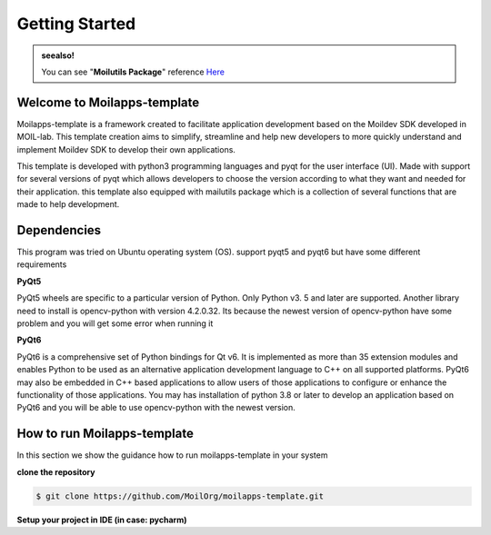 Getting Started
###############

.. admonition:: seealso!

    You can see "**Moilutils Package**" reference `Here <https://moilorg.github.io/moilutils/build/html/api_references.html>`_


Welcome to Moilapps-template
============================
Moilapps-template is a framework created to facilitate application development based on the Moildev SDK developed in MOIL-lab.
This template creation aims to simplify, streamline and help new developers to more quickly understand and implement Moildev SDK to develop their own applications.

This template is developed with python3 programming languages and pyqt for the user interface (UI).
Made with support for several versions of pyqt which allows developers to choose the version according to what they want and needed for their application.
this template also equipped with mailutils package which is a collection of several functions that are made to help development.


Dependencies
============
This program was tried on Ubuntu operating system (OS). support pyqt5 and pyqt6 but have some different requirements

**PyQt5**

PyQt5 wheels are specific to a particular version of Python. Only Python v3. 5 and later are supported.
Another library need to install is opencv-python with version 4.2.0.32.
Its because the newest version of opencv-python have some problem and you will get some error when running it

**PyQt6**

PyQt6 is a comprehensive set of Python bindings for Qt v6. It is implemented as more than 35 extension modules and enables Python to be used as an alternative application development language to C++ on all supported platforms.
PyQt6 may also be embedded in C++ based applications to allow users of those applications to configure or enhance the functionality of those applications.
You may has installation of python 3.8 or later to develop an application based on PyQt6 and you will be able to use opencv-python with the newest version.


How to run Moilapps-template
============================
In this section we show the guidance how to run moilapps-template in your system

**clone the repository**

.. code-block:: console

    $ git clone https://github.com/MoilOrg/moilapps-template.git

**Setup your project in IDE (in case: pycharm)**








